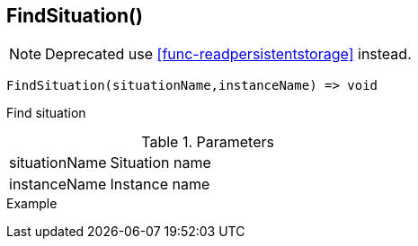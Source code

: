 [.nxsl-function]
[[func-findsituation]]
== FindSituation()

NOTE: Deprecated use <<func-readpersistentstorage>> instead.

[source,c]
----
FindSituation(situationName,instanceName) => void
----

Find situation

.Parameters
[cols="1,3" grid="none", frame="none"]
|===
|situationName|Situation name
|instanceName|Instance name
|===

.Return

.Example
[source,c]
----
----
